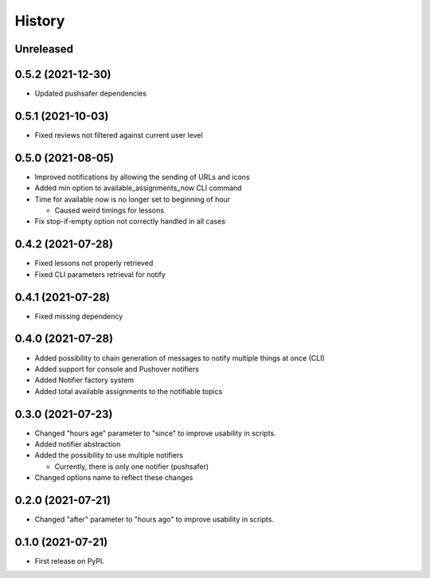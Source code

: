 =======
History
=======

Unreleased
----------

0.5.2 (2021-12-30)
------------------

* Updated pushsafer dependencies

0.5.1 (2021-10-03)
------------------

* Fixed reviews not filtered against current user level

0.5.0 (2021-08-05)
------------------

* Improved notifications by allowing the sending of URLs and icons
* Added min option to available_assignments_now CLI command
* Time for available now is no longer set to beginning of hour

  * Caused weird timings for lessons

* Fix stop-if-empty option not correctly handled in all cases

0.4.2 (2021-07-28)
------------------

* Fixed lessons not properly retrieved
* Fixed CLI parameters retrieval for notify

0.4.1 (2021-07-28)
------------------

* Fixed missing dependency


0.4.0 (2021-07-28)
------------------

* Added possibility to chain generation of messages to notify multiple things at once (CLI)
* Added support for console and Pushover notifiers
* Added Notifier factory system
* Added total available assignments to the notifiable topics

0.3.0 (2021-07-23)
------------------

* Changed "hours age" parameter to "since" to improve usability in scripts.
* Added notifier abstraction
* Added the possibility to use multiple notifiers

  * Currently, there is only one notifier (pushsafer)

* Changed options name to reflect these changes

0.2.0 (2021-07-21)
------------------

* Changed "after" parameter to "hours ago" to improve usability in scripts.

0.1.0 (2021-07-21)
------------------

* First release on PyPI.
